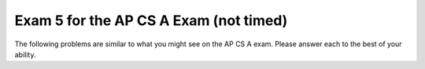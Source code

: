 .. qnum::
   :prefix: 12-6-
   :start: 1

Exam 5 for the AP CS A Exam (not timed)
----------------------------------------

The following problems are similar to what you might see on the AP CS A exam.  Please answer each to the best of your ability.

.. mchoice:: qtnt5_1
   :answer_a: I only
   :answer_b: II only
   :answer_c: III only
   :answer_d: I and II only
   :answer_e: II and III only
   :correct: e
   :feedback_a: We don't know the value of z
   :feedback_b: II is true but there is (are) other statements that evaluate to true
   :feedback_c: III is true but there is (are) other statements that evaluate to true
   :feedback_d: For I, we don't know the value of z
   :feedback_e: III executes to true if either a||b true, III is true because x-y will become 0 then 0 * a *b... = 0

   Suppose ``x, y, and z`` are variables of type ``int``. Consider the following three conditions

   I. (x == y) && (y == z)  && (x == z)
   II. (x==y) || (y==z) && (x == z)
   III. (x - y) * (x - z) * (y - z) == 0

   Which of these conditions is (are) always true if x == y is true?

.. mchoice:: qtnt5_2
   :answer_a: 1
   :answer_b: 8
   :answer_c: 8*7*6*5*4*3*2
   :answer_d: 8*6*4*2
   :answer_e: 7*5*3
   :correct: d
   :feedback_a: n != 0
   :feedback_b: There are some recursive calls since n % 2 != 1
   :feedback_c: Subtracts 2 from original number of 8, so could never call an odd number to be multiplied
   :feedback_d: Will recursively call 8 -2, then 6-2, and lastly 4-2
   :feedback_e: Subtracts 2 from original number of 8, so could never call an odd number to be multiplied

   Consider the following method. What will be returned by a call to ``multiply(8)``?

   .. code-block:: java

     public int multiply(int n)
     {
         if (n == 0)
    	     return 1;
         else if(n % 2 == 1)
           return n;
    	 else
    	     return n * multiply(n - 2);
     }

.. mchoice:: qtnt5_3
   :answer_a: double x = 0.6 * Math.random( ) + 0.4;
   :answer_b: double x = 0.4 * Math.random( ) + 0.6;
   :answer_c: double x = Math.random( ) - 0.4;
   :answer_d: double x = (double) (Math.random( ) * 0.4);
   :answer_e: double x = (double) (Math.random( ) + 0.6);
   :correct: b
   :feedback_a: This gives .4 <= x <1
   :feedback_b: Math.random() returns 0(inclusive) to 1(exclusive) so this makes 0 + .6 the lower bound, and .99999 the upper bound
   :feedback_c: This gives -.4 <= x < 6
   :feedback_d: This doesn't ensure lower bound and upper bound
   :feedback_e: This doesn't ensure lower bound and upper bound

   Which of the following code segments correctly stores in ``x`` a random real number such that ``0.6 <= x < 1``?

.. mchoice:: qtnt5_4
  :answer_a: -4
  :answer_b: 4
  :answer_c: 6
  :answer_d: 8
  :answer_e: -6
  :correct: c
  :feedback_a: Trace out the recursive calls. See https://tinyurl.com/AP19-Q6
  :feedback_b: Trace out the recursive calls. See https://tinyurl.com/AP19-Q6
  :feedback_c: Correct!
  :feedback_d: Trace out the recursive calls. See https://tinyurl.com/AP19-Q6
  :feedback_e: Trace out the recursive calls. See https://tinyurl.com/AP19-Q6

  Suppose methods ``f1`` and ``f2`` are defined as follows. What value is returned from the call ``f1(5)``?

  .. code-block:: java

    public int f1(int x)
    {
        if(x == 0)
            return 0;
        else
            return f2(x -2);
    }

    public int f2(int x)
    {
        if(x == 1)
            return 1;
        else
            return f1(x + 1) + x;
    }

.. mchoice:: qtnt5_5
      :answer_a: It is legal for the value of a static variable to be changed in a constructor.
      :answer_b: The constructor in a subclass must use the keyword super to initialize the private instance variables from its superclass.
      :answer_c: A constructor has no return type.
      :answer_d: A constructor must be private.
      :answer_e: If a subclass does not explicitly provide a constructor and its superclass has just one constructor with a parameter, an error will occur when an attempt is made to create an instance of a subclass object.
      :correct: d
      :feedback_a: Static variables can still have their values changed
      :feedback_b: This is true, under the hood if you don't explicitly use the 'super' keyword, the compiler will do it for you automatically
      :feedback_c: This is true.
      :feedback_d: Constructors should be public so that they can be called from outside the class to construct objects.
      :feedback_e: Because of the inheritance, the constructor from super class will be called and it is expecting a passed in parameter

      Which statement about constructors is ``false``?

.. mchoice:: qtnt5_6
      :answer_a: 10
      :answer_b: 12
      :answer_c: 16
      :answer_d: 26
      :answer_e: 32
      :correct: c
      :feedback_a: Trace out the recursive calls, see https://tinyurl.com/AP19-Q10
      :feedback_b: Trace out the recursive calls, see https://tinyurl.com/AP19-Q10
      :feedback_c: Trace out the recursive calls, see https://tinyurl.com/AP19-Q10
      :feedback_d: Trace out the recursive calls, see https://tinyurl.com/AP19-Q10
      :feedback_e: Trace out the recursive calls, see https://tinyurl.com/AP19-Q10

      Consider the following method. What will the output of ``mystery(6)`` return?

      .. code-block:: java

        public int mystery(int n)
        {
            if(n == 1 || n ==2)
                return 2;
            else
                return mystery(n -1) + mystery(n - 2);
        }

.. mchoice:: qtnt5_7
      :answer_a: I only
      :answer_b: II only
      :answer_c: III only
      :answer_d: II and III only
      :answer_e: I, II, and III
      :correct: d
      :feedback_a: This is true because !false && !false becomes true && true
      :feedback_b: If either a or b (or both a AND b) is true whole expression becomes false
      :feedback_c: If either a or b (or both a AND b) is true whole expression becomes false
      :feedback_d: If either a or b (or both a AND b) is true whole expression becomes false
      :feedback_e: If either a or b (or both a AND b) is true whole expression becomes false


      Suppose ``a and b`` are ``boolean`` variables. The expression below

      ``!a && !b``

      ...will evaluate to ``false`` whenever

      I. a and b are both false
      II. a is false and b is true
      III. a is true and b is false

.. mchoice:: qtnt5_8
      :answer_a: 1 6
      :answer_b: 7 12
      :answer_c: -3 12
      :answer_d: 4 12
      :answer_e: -3 6
      :correct: d
      :feedback_a: condition (y % x ==1) never true. Trace it out https://tinyurl.com/AP19-Q12
      :feedback_b: condition (y % x ==1) never true. Trace it out https://tinyurl.com/AP19-Q12
      :feedback_c: condition (y % x ==1) never true. Trace it out https://tinyurl.com/AP19-Q12
      :feedback_d: condition (y % x ==1) never true
      :feedback_e: condition (y % x ==1) never true. Trace it out https://tinyurl.com/AP19-Q12

      Consider the following code segment. What will be the output after execution of this code segment?

      .. code-block:: java

        int x = 10, y = 0;
        while(x > 5){
            y = 3;
            while(y < x){
                y *= 2;
                if( y % x == 1)
                    y += x;
            }
            x -= 3
        }
        System.out.println(x + " " + y);

.. mchoice:: qtnt5_9
      :answer_a: -5
      :answer_b: 0
      :answer_c: 13
      :answer_d: -1
      :answer_e: 12
      :correct: e
      :feedback_a: the %, *, and / all have the same precedence
      :feedback_b: the %, *, and / all have the same precedence
      :feedback_c: the %, *, and / all have the same precedence
      :feedback_d: the %, *, and / all have the same precedence
      :feedback_e: the %, *, and / all have the same precedence

      What value is stored in ``result`` if:

      .. code-block:: Java

        int result = 13 - 3 * 6 / 4 % 3

.. mchoice:: qtnt5_10
      :answer_a: 0
      :answer_b: 1
      :answer_c: k -1
      :answer_d: k -2
      :answer_e: k
      :correct: c
      :feedback_a: k > 2 so will print out "SMALL"
      :feedback_b: k can be greater than 3
      :feedback_c: max of k-1 iterations (end - start + 1 is k - 2 + 1)
      :feedback_d: it is <= k so inclusive of k
      :feedback_e: max of k -1 iterations

      Consider the folllowing code segment. Assume ``k`` is some positive integer greater than 2. How many times will "SMALL" be printed?

      .. code-block:: Java

        for(int i = 2; i <= k; i++)
        {
            if(arr[i] < someValue)
                System.out.print("SMALL");
        }

.. mchoice:: qtnt5_11
    :answer_a: It prints string str
    :answer_b: It prints string str in reverse order
    :answer_c: It prints only the first two characters of string str
    :answer_d: It prints only the first two characters of string str
    :answer_e: It prints only the last character of string str
    :correct: a
    :feedback_a: Prints out the leftmost character at the start of the recursive call. Then always trims off the left most character, but substring(x) with single parameter x gives the remaining string from index x until the end. See https://tinyurl.com/AP19-Q17
    :feedback_b: substring(0,1) prints leftmost char not the rightmost char
    :feedback_c: there is a recursive call of a substring at each iteration
    :feedback_d: goes until s.length > 0
    :feedback_e: goes until s.length > 0 and there are recursive calculates

    Which best describes what the ``printSomething`` method below does?

    .. code-block:: Java

      public void printSomething(String str)
      {
          if(str.length() > 0)
          {
              System.out.print(str.substring(0,1));
              printSomething(str.substring(1));
          }

      }

.. mchoice:: qtnt5_12
    :answer_a: 9
    :answer_b: 15
    :answer_c: 19
    :answer_d: 21
    :answer_e: 31
    :correct: d
    :feedback_a: Second for loop goes until colum <= row index
    :feedback_b: Second for loop goes until colum <= row index
    :feedback_c: Second for loop goes until colum <= row index
    :feedback_d: adds the lower half of the matrix
    :feedback_e: Second for loop goes until colum <= row index

    A square matrix is declared as

    ``int[][] mat = new int [SIZE][SIZE]``

    where ``SIZE`` is an appropriate integer constant. Consider the code below.

    If mat is initialized to be:

    .. code-block:: java

        2 6 3
        4 5 1
        7 1 2

    What value will be returned by a call to ``sum(mat)``?

    .. code-block:: Java

      public static int sum(int[][] mat)
      {
          int total = 0;
          for(int r = 0; r < mat.length; r++)
          {
              for(int c = 0; c <= r; c++)
              {
                  total += mat[r][c];
              }
          }
          return total;
      }

.. mchoice:: qtnt5_13
    :answer_a: Find the smallest element in arr and swap it into arr[0]
    :answer_b: Compare arr[0] with arr[1] and, if necessary, shift and replace elements such that arr[0] is less than arr[1]
    :answer_c: Compare arr[0] with the middle element of arr, arr[mid] , and if arr[0] is less than arr[mid] , swap these elements
    :answer_d: Compare the first and last elements, and if the first is less than the last, swap   these elements.
    :answer_e: Break the array into roughly two equal halves.
    :correct: e
    :feedback_a: This is for selection sort
    :feedback_b: This is for bubble sort
    :feedback_c: Merge sort deals with cutting sets into halves and repeating this process
    :feedback_d: Merge sort deals with cutting sets into halves and repeating this process
    :feedback_e: Firs step is to cut sets in halves until you get to a single element in a 'set'

    The elements of an array are to be sorted in increasing order. Which represent the first step of a merge sort algorithm?

.. mchoice:: qtnt5_14
    :answer_a: return 4 * n;
    :answer_b: return 8 * n;
    :answer_c: return 64 * n;
    :answer_d: return (int) Math.pow(n,4);
    :answer_e: return (int) Math.pow(n,8);
    :correct: e
    :feedback_a: 3 iterations of the loop and each loop does  n^2
    :feedback_b: 3 iterations of the loop and each loop does  n^2
    :feedback_c: 3 iterations of the loop and each loop does  n^2
    :feedback_d: 3 iterations of the loop and each loop does  n^2
    :feedback_e: Method basically does (n^2)^3 which is the same as n ^ 8

    Which of the following could replace the body of ``compute`` so it does the same thing.

    .. code-block:: Java

        public static int compute(int n)
        {
            for(int i = 1; i < 4; i++)
            {
                n *= n;
            }
            return n;
        }

.. mchoice:: qtnt5_15
    :answer_a: 36
    :answer_b: 30
    :answer_c: 35
    :answer_d: 15
    :answer_e: 18
    :correct: d
    :feedback_a: Outer loop does gets incremented by 2, NOT by 1. Also, j starts at 1, NOT 0
    :feedback_b: Inner loop starts at 1 and is ends at 5 inclusive so exectues 5 times
    :feedback_c: Outer loop does gets incremented by 2, NOT by 1
    :feedback_d: Outerloop executes 3 times and inner loop executes 5 times.
    :feedback_e: See http://tinyurl.com/AP19-Q23

    How many times will the ``asterik("*")`` be printed?

    .. code-block:: Java

        for(int k = 4; k < 10; k +=2)
        {
            for(int j = 1; j <= 5; j++)
            {
                System.out.print("*");
            }
        }

.. mchoice:: qtnt5_16
    :answer_a: run eat
    :answer_b: run eat sleep
    :answer_c: run eat sleep bark
    :answer_d: run eat bark sleep
    :answer_e: Nothing is printed due to infinite recursion
    :correct: d
    :feedback_a: Because the fido is an "Underdog", we will call the eat() from class Underdog, http://tinyurl.com/AP19-Q25
    :feedback_b: Because the fido is an "Underdog", we will call the eat() from class Underdog, http://tinyurl.com/AP19-Q25
    :feedback_c: Because the fido is an "Underdog", we will call the eat() from class Underdog, http://tinyurl.com/AP19-Q25
    :feedback_d: Because the fido is an "Underdog", we will call the eat() from class Underdog, http://tinyurl.com/AP19-Q25
    :feedback_e: Because the fido is an "Underdog", we will call the eat() from class Underdog, http://tinyurl.com/AP19-Q25

    Consider the following code. What is printed?

    .. code-block:: java

        class Dog{

          public void act(){
              System.out.print("run ");
              eat();
          }
          public void eat(){
              System.out.print("eat ");
          }
        }

        public class UnderDog extends Dog{

          public void act(){
              super.act();
              System.out.print("sleep ");
          }

          public void eat(){
              super.eat();
              System.out.print("bark ");
          }

          public static void main(String[] args){
              Dog fido = new UnderDog();
              fido.act();
          }
        }

.. mchoice:: qtnt5_17
    :answer_a: -1
    :answer_b: 1
    :answer_c: 0
    :answer_d: -2
    :answer_e: 2
    :correct: a
    :feedback_a: x becomes 0 and y becomes 1 so 0 - 1 = -1
    :feedback_b: make sure to do x-y and not y-x
    :feedback_c: http://tinyurl.com/AP19-Q26
    :feedback_d: http://tinyurl.com/AP19-Q26
    :feedback_e: http://tinyurl.com/AP19-Q26

    What is the output of the ``System.out.println`` statement?

    .. code-block:: Java

        int x = 3, y = -2;
        while(x > y)
        {
            x--;
            y++;
        }
        System.out.println(x - y);

.. mchoice:: qtnt5_18
  :answer_a: 4
  :answer_b: 5
  :answer_c: 6
  :answer_d: 7
  :answer_e: 8
  :correct: b
  :feedback_a: i%2 -1 ==0 means "is this number odd". See http://tinyurl.com/AP19-Q27
  :feedback_b: i%2 -1 ==0 means "is this number odd". See http://tinyurl.com/AP19-Q27
  :feedback_c: i%2 -1 ==0 means "is this number odd". See http://tinyurl.com/AP19-Q27
  :feedback_d: i%2 -1 ==0 means "is this number odd". See http://tinyurl.com/AP19-Q27
  :feedback_e: i%2 -1 ==0 means "is this number odd". See http://tinyurl.com/AP19-Q27

  What will be the value of ``sum`` after the execution of code above?

  .. code-block:: Java

      int sum = 0;
      for(int i = 0; i < 3; i++)
      {
          if((i % 2) - 1 ==0)
              sum += 3;
          else
              sum++;
      }

.. mchoice:: qtnt5_19
    :answer_a: mput
    :answer_b: mpu
    :answer_c: mp
    :answer_d: omp
    :answer_e: Om
    :correct: c
    :feedback_a: The .substring() function is inclusive left, exclusive right. Also if passed a single parameter it will take that as the starting index for the substring up to the rest of the string.
    :feedback_b: The .substring() function is inclusive left, exclusive right. Also if passed a single parameter it will take that as the starting index for the substring up to the rest of the string.
    :feedback_c: The .substring() function is inclusive left, exclusive right. Also if passed a single parameter it will take that as the starting index for the substring up to the rest of the string.
    :feedback_d: The .substring() function is inclusive left, exclusive right. Also if passed a single parameter it will take that as the starting index for the substring up to the rest of the string.
    :feedback_e: The .substring() function is inclusive left, exclusive right. Also if passed a single parameter it will take that as the starting index for the substring up to the rest of the string.

    What is printed out by the following code?

    .. code-block:: Java

        String s = "Computer Science is fun!";
        String s1 = s.substring(0,8);
        String s2 = s1.substring(1);
        String s3 = s2.substring(1,3);

        System.out.println(s3);
